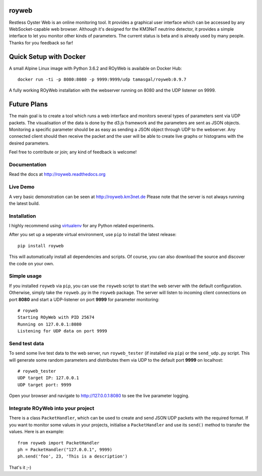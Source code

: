 royweb
======

Restless Oyster Web is an online monitoring tool. It provides a graphical user interface which can be accessed by any WebSocket-capable web browser. Although it's designed for the KM3NeT neutrino detector, it provides a simple interface to let you monitor other kinds of parameters.
The current status is beta and is already used by many people. Thanks for you feedback so far!

.. image:: http://tamasgal.com/km3net/ROyWeb_Screenshot.png
    :alt: Restless Oyster online monitoring tool
    :width: 700
    :align: center

Quick Setup with Docker
=======================

A small Alpine Linux image with Python 3.6.2 and ROyWeb is available on Docker Hub::

    docker run -ti -p 8080:8080 -p 9999:9999/udp tamasgal/royweb:0.9.7

A fully working ROyWeb installation with the webserver running on 8080 and the UDP listener on 9999.


Future Plans
============

The main goal is to create a tool which runs a web interface and monitors several types of parameters sent via UDP packets. The visualisation of the data is done by the d3.js framework and the parameters are sent as JSON objects.
Monitoring a specific parameter should be as easy as sending a JSON object through UDP to the webserver. Any connected client should then receive the packet and the user will be able to create live graphs or histograms with the desired parameters.

Feel free to contribute or join; any kind of feedback is welcome!


Documentation
-------------

Read the docs at http://royweb.readthedocs.org

Live Demo
---------

A very basic demonstration can be seen at http://royweb.km3net.de
Please note that the server is not always running the latest build.

Installation
------------

I highly recommend using `virtualenv <http://virtualenv.readthedocs.org>`_ for any Python related experiments.

After you set up a seperate virtual environment, use ``pip`` to install the latest release::

    pip install royweb
    
This will automatically install all dependencies and scripts. Of course, you can also download the source and discover the code on your own.

Simple usage
------------
If you installed ``royweb`` via ``pip``, you can use the ``royweb`` script to start the web server with the default configuration. Otherwise, simply take the ``royweb.py`` in the ``royweb`` package.
The server will listen to incoming client connections on port **8080** and start a UDP-listener on port **9999** for parameter monitoring::

    # royweb 
    Starting ROyWeb with PID 25674
    Running on 127.0.0.1:8080
    Listening for UDP data on port 9999


Send test data
--------------
To send some live test data to the web server, run ``royweb_tester`` (if installed via ``pip``) or the ``send_udp.py`` script. This will generate some random parameters and distributes them via UDP to the default port **9999** on localhost::

    # royweb_tester
    UDP target IP: 127.0.0.1
    UDP target port: 9999

Open your browser and navigate to http://127.0.0.1:8080 to see the live parameter logging.

Integrate ROyWeb into your project
----------------------------------
There is a class ``PacketHandler``, which can be used to create and send JSON UDP packets with the required format. If you want to monitor some values in your projects, initialise a ``PacketHandler`` and use its ``send()`` method to transfer the values.
Here is an example::

    from royweb import PacketHandler
    ph = PacketHandler("127.0.0.1", 9999)
    ph.send('foo', 23, 'This is a description')

That's it ;-)
